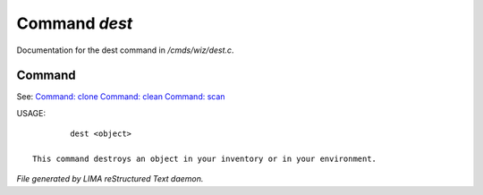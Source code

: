 ***************
Command *dest*
***************

Documentation for the dest command in */cmds/wiz/dest.c*.

Command
=======

See: `Command: clone <clone.html>`_ `Command: clean <clean.html>`_ `Command: scan <scan.html>`_ 

USAGE::

	 dest <object>

 This command destroys an object in your inventory or in your environment.



*File generated by LIMA reStructured Text daemon.*
